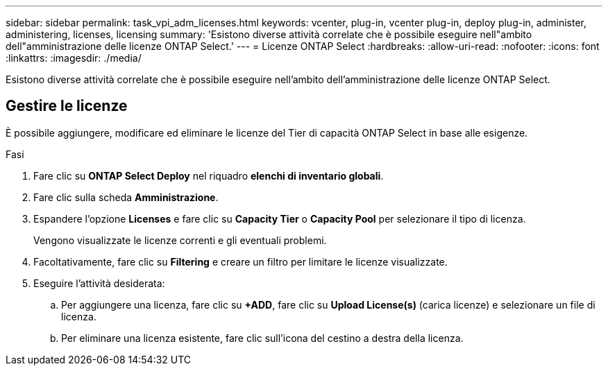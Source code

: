 ---
sidebar: sidebar 
permalink: task_vpi_adm_licenses.html 
keywords: vcenter, plug-in, vcenter plug-in, deploy plug-in, administer, administering, licenses, licensing 
summary: 'Esistono diverse attività correlate che è possibile eseguire nell"ambito dell"amministrazione delle licenze ONTAP Select.' 
---
= Licenze ONTAP Select
:hardbreaks:
:allow-uri-read: 
:nofooter: 
:icons: font
:linkattrs: 
:imagesdir: ./media/


[role="lead"]
Esistono diverse attività correlate che è possibile eseguire nell'ambito dell'amministrazione delle licenze ONTAP Select.



== Gestire le licenze

È possibile aggiungere, modificare ed eliminare le licenze del Tier di capacità ONTAP Select in base alle esigenze.

.Fasi
. Fare clic su *ONTAP Select Deploy* nel riquadro *elenchi di inventario globali*.
. Fare clic sulla scheda *Amministrazione*.
. Espandere l'opzione *Licenses* e fare clic su *Capacity Tier* o *Capacity Pool* per selezionare il tipo di licenza.
+
Vengono visualizzate le licenze correnti e gli eventuali problemi.

. Facoltativamente, fare clic su *Filtering* e creare un filtro per limitare le licenze visualizzate.
. Eseguire l'attività desiderata:
+
.. Per aggiungere una licenza, fare clic su *+ADD*, fare clic su *Upload License(s)* (carica licenze) e selezionare un file di licenza.
.. Per eliminare una licenza esistente, fare clic sull'icona del cestino a destra della licenza.



